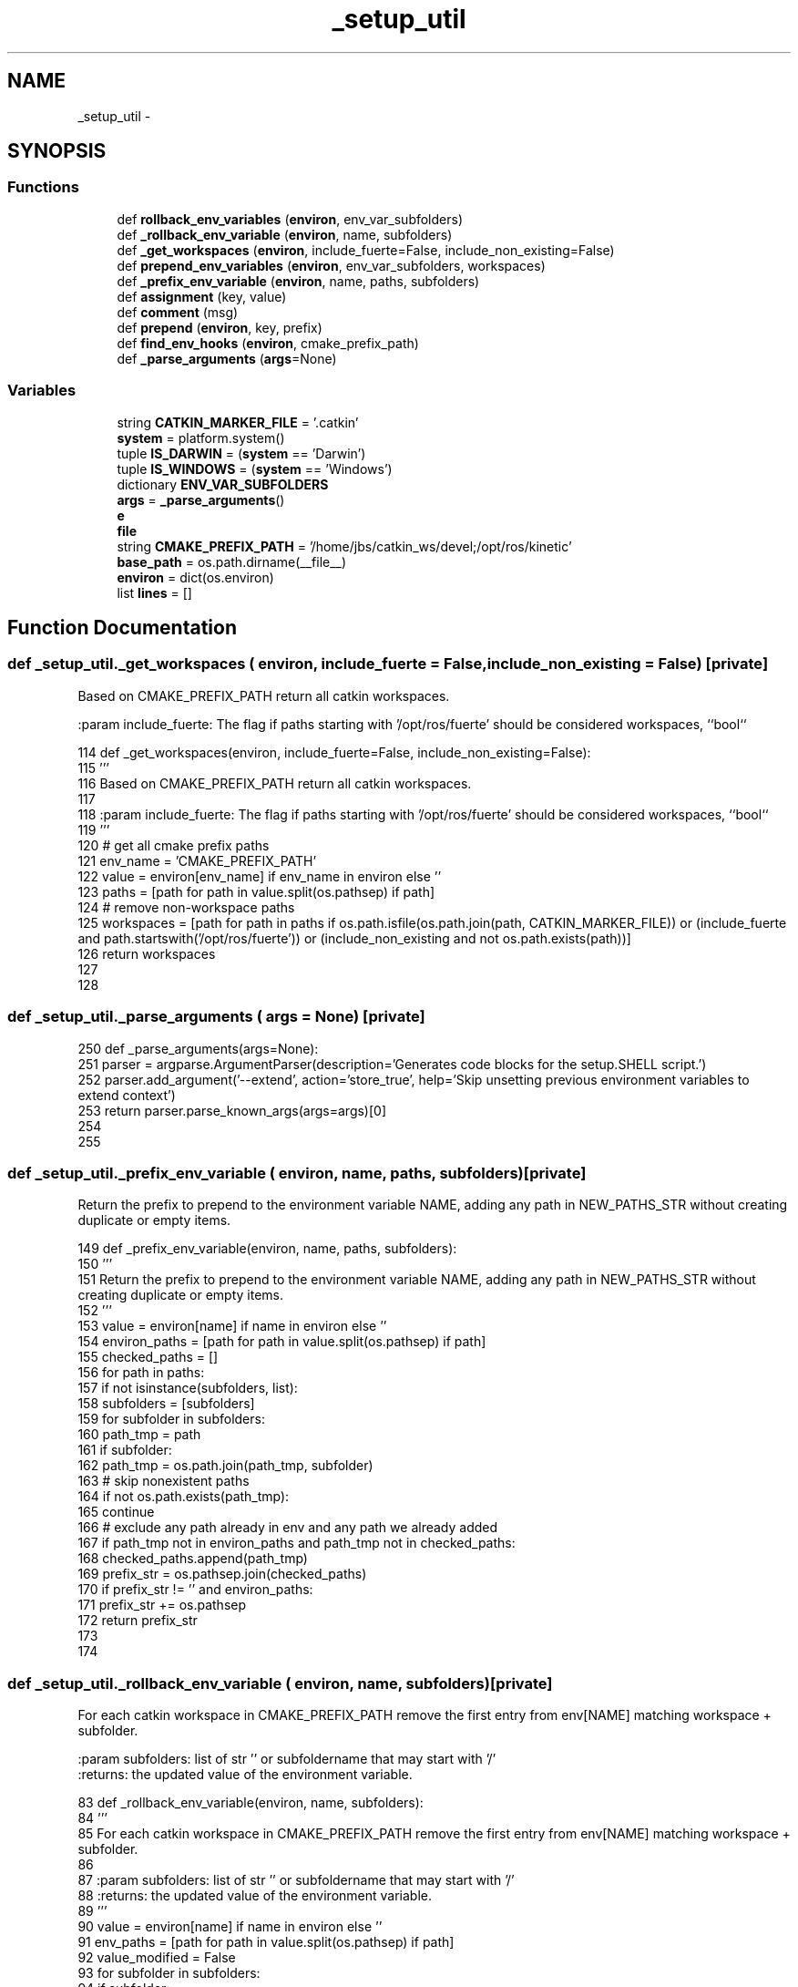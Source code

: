 .TH "_setup_util" 3 "Wed Apr 17 2019" "Version 1.0.0" "auto_chaser" \" -*- nroff -*-
.ad l
.nh
.SH NAME
_setup_util \- 
.SH SYNOPSIS
.br
.PP
.SS "Functions"

.in +1c
.ti -1c
.RI "def \fBrollback_env_variables\fP (\fBenviron\fP, env_var_subfolders)"
.br
.ti -1c
.RI "def \fB_rollback_env_variable\fP (\fBenviron\fP, name, subfolders)"
.br
.ti -1c
.RI "def \fB_get_workspaces\fP (\fBenviron\fP, include_fuerte=False, include_non_existing=False)"
.br
.ti -1c
.RI "def \fBprepend_env_variables\fP (\fBenviron\fP, env_var_subfolders, workspaces)"
.br
.ti -1c
.RI "def \fB_prefix_env_variable\fP (\fBenviron\fP, name, paths, subfolders)"
.br
.ti -1c
.RI "def \fBassignment\fP (key, value)"
.br
.ti -1c
.RI "def \fBcomment\fP (msg)"
.br
.ti -1c
.RI "def \fBprepend\fP (\fBenviron\fP, key, prefix)"
.br
.ti -1c
.RI "def \fBfind_env_hooks\fP (\fBenviron\fP, cmake_prefix_path)"
.br
.ti -1c
.RI "def \fB_parse_arguments\fP (\fBargs\fP=None)"
.br
.in -1c
.SS "Variables"

.in +1c
.ti -1c
.RI "string \fBCATKIN_MARKER_FILE\fP = '\&.catkin'"
.br
.ti -1c
.RI "\fBsystem\fP = platform\&.system()"
.br
.ti -1c
.RI "tuple \fBIS_DARWIN\fP = (\fBsystem\fP == 'Darwin')"
.br
.ti -1c
.RI "tuple \fBIS_WINDOWS\fP = (\fBsystem\fP == 'Windows')"
.br
.ti -1c
.RI "dictionary \fBENV_VAR_SUBFOLDERS\fP"
.br
.ti -1c
.RI "\fBargs\fP = \fB_parse_arguments\fP()"
.br
.ti -1c
.RI "\fBe\fP"
.br
.ti -1c
.RI "\fBfile\fP"
.br
.ti -1c
.RI "string \fBCMAKE_PREFIX_PATH\fP = '/home/jbs/catkin_ws/devel;/opt/ros/kinetic'"
.br
.ti -1c
.RI "\fBbase_path\fP = os\&.path\&.dirname(__file__)"
.br
.ti -1c
.RI "\fBenviron\fP = dict(os\&.environ)"
.br
.ti -1c
.RI "list \fBlines\fP = []"
.br
.in -1c
.SH "Function Documentation"
.PP 
.SS "def _setup_util\&._get_workspaces ( environ,  include_fuerte = \fCFalse\fP,  include_non_existing = \fCFalse\fP)\fC [private]\fP"

.PP
.nf
Based on CMAKE_PREFIX_PATH return all catkin workspaces.

:param include_fuerte: The flag if paths starting with '/opt/ros/fuerte' should be considered workspaces, ``bool``

.fi
.PP
 
.PP
.nf
114 def _get_workspaces(environ, include_fuerte=False, include_non_existing=False):
115     '''
116     Based on CMAKE_PREFIX_PATH return all catkin workspaces\&.
117 
118     :param include_fuerte: The flag if paths starting with '/opt/ros/fuerte' should be considered workspaces, ``bool``
119     '''
120     # get all cmake prefix paths
121     env_name = 'CMAKE_PREFIX_PATH'
122     value = environ[env_name] if env_name in environ else ''
123     paths = [path for path in value\&.split(os\&.pathsep) if path]
124     # remove non-workspace paths
125     workspaces = [path for path in paths if os\&.path\&.isfile(os\&.path\&.join(path, CATKIN_MARKER_FILE)) or (include_fuerte and path\&.startswith('/opt/ros/fuerte')) or (include_non_existing and not os\&.path\&.exists(path))]
126     return workspaces
127 
128 
.fi
.SS "def _setup_util\&._parse_arguments ( args = \fCNone\fP)\fC [private]\fP"

.PP
.nf
250 def _parse_arguments(args=None):
251     parser = argparse\&.ArgumentParser(description='Generates code blocks for the setup\&.SHELL script\&.')
252     parser\&.add_argument('--extend', action='store_true', help='Skip unsetting previous environment variables to extend context')
253     return parser\&.parse_known_args(args=args)[0]
254 
255 
.fi
.SS "def _setup_util\&._prefix_env_variable ( environ,  name,  paths,  subfolders)\fC [private]\fP"

.PP
.nf
Return the prefix to prepend to the environment variable NAME, adding any path in NEW_PATHS_STR without creating duplicate or empty items.

.fi
.PP
 
.PP
.nf
149 def _prefix_env_variable(environ, name, paths, subfolders):
150     '''
151     Return the prefix to prepend to the environment variable NAME, adding any path in NEW_PATHS_STR without creating duplicate or empty items\&.
152     '''
153     value = environ[name] if name in environ else ''
154     environ_paths = [path for path in value\&.split(os\&.pathsep) if path]
155     checked_paths = []
156     for path in paths:
157         if not isinstance(subfolders, list):
158             subfolders = [subfolders]
159         for subfolder in subfolders:
160             path_tmp = path
161             if subfolder:
162                 path_tmp = os\&.path\&.join(path_tmp, subfolder)
163             # skip nonexistent paths
164             if not os\&.path\&.exists(path_tmp):
165                 continue
166             # exclude any path already in env and any path we already added
167             if path_tmp not in environ_paths and path_tmp not in checked_paths:
168                 checked_paths\&.append(path_tmp)
169     prefix_str = os\&.pathsep\&.join(checked_paths)
170     if prefix_str != '' and environ_paths:
171         prefix_str += os\&.pathsep
172     return prefix_str
173 
174 
.fi
.SS "def _setup_util\&._rollback_env_variable ( environ,  name,  subfolders)\fC [private]\fP"

.PP
.nf
For each catkin workspace in CMAKE_PREFIX_PATH remove the first entry from env[NAME] matching workspace + subfolder.

:param subfolders: list of str '' or subfoldername that may start with '/'
:returns: the updated value of the environment variable.

.fi
.PP
 
.PP
.nf
83 def _rollback_env_variable(environ, name, subfolders):
84     '''
85     For each catkin workspace in CMAKE_PREFIX_PATH remove the first entry from env[NAME] matching workspace + subfolder\&.
86 
87     :param subfolders: list of str '' or subfoldername that may start with '/'
88     :returns: the updated value of the environment variable\&.
89     '''
90     value = environ[name] if name in environ else ''
91     env_paths = [path for path in value\&.split(os\&.pathsep) if path]
92     value_modified = False
93     for subfolder in subfolders:
94         if subfolder:
95             if subfolder\&.startswith(os\&.path\&.sep) or (os\&.path\&.altsep and subfolder\&.startswith(os\&.path\&.altsep)):
96                 subfolder = subfolder[1:]
97             if subfolder\&.endswith(os\&.path\&.sep) or (os\&.path\&.altsep and subfolder\&.endswith(os\&.path\&.altsep)):
98                 subfolder = subfolder[:-1]
99         for ws_path in _get_workspaces(environ, include_fuerte=True, include_non_existing=True):
100             path_to_find = os\&.path\&.join(ws_path, subfolder) if subfolder else ws_path
101             path_to_remove = None
102             for env_path in env_paths:
103                 env_path_clean = env_path[:-1] if env_path and env_path[-1] in [os\&.path\&.sep, os\&.path\&.altsep] else env_path
104                 if env_path_clean == path_to_find:
105                     path_to_remove = env_path
106                     break
107             if path_to_remove:
108                 env_paths\&.remove(path_to_remove)
109                 value_modified = True
110     new_value = os\&.pathsep\&.join(env_paths)
111     return new_value if value_modified else None
112 
113 
.fi
.SS "def _setup_util\&.assignment ( key,  value)"

.PP
.nf
175 def assignment(key, value):
176     if not IS_WINDOWS:
177         return 'export %s="%s"' % (key, value)
178     else:
179         return 'set %s=%s' % (key, value)
180 
181 
.fi
.SS "def _setup_util\&.comment ( msg)"

.PP
.nf
182 def comment(msg):
183     if not IS_WINDOWS:
184         return '# %s' % msg
185     else:
186         return 'REM %s' % msg
187 
188 
.fi
.SS "def _setup_util\&.find_env_hooks ( environ,  cmake_prefix_path)"

.PP
.nf
Generate shell code with found environment hooks
for the all workspaces.

.fi
.PP
 
.PP
.nf
198 def find_env_hooks(environ, cmake_prefix_path):
199     '''
200     Generate shell code with found environment hooks
201     for the all workspaces\&.
202     '''
203     lines = []
204     lines\&.append(comment('found environment hooks in workspaces'))
205 
206     generic_env_hooks = []
207     generic_env_hooks_workspace = []
208     specific_env_hooks = []
209     specific_env_hooks_workspace = []
210     generic_env_hooks_by_filename = {}
211     specific_env_hooks_by_filename = {}
212     generic_env_hook_ext = 'bat' if IS_WINDOWS else 'sh'
213     specific_env_hook_ext = environ['CATKIN_SHELL'] if not IS_WINDOWS and 'CATKIN_SHELL' in environ and environ['CATKIN_SHELL'] else None
214     # remove non-workspace paths
215     workspaces = [path for path in cmake_prefix_path\&.split(os\&.pathsep) if path and os\&.path\&.isfile(os\&.path\&.join(path, CATKIN_MARKER_FILE))]
216     for workspace in reversed(workspaces):
217         env_hook_dir = os\&.path\&.join(workspace, 'etc', 'catkin', 'profile\&.d')
218         if os\&.path\&.isdir(env_hook_dir):
219             for filename in sorted(os\&.listdir(env_hook_dir)):
220                 if filename\&.endswith('\&.%s' % generic_env_hook_ext):
221                     # remove previous env hook with same name if present
222                     if filename in generic_env_hooks_by_filename:
223                         i = generic_env_hooks\&.index(generic_env_hooks_by_filename[filename])
224                         generic_env_hooks\&.pop(i)
225                         generic_env_hooks_workspace\&.pop(i)
226                     # append env hook
227                     generic_env_hooks\&.append(os\&.path\&.join(env_hook_dir, filename))
228                     generic_env_hooks_workspace\&.append(workspace)
229                     generic_env_hooks_by_filename[filename] = generic_env_hooks[-1]
230                 elif specific_env_hook_ext is not None and filename\&.endswith('\&.%s' % specific_env_hook_ext):
231                     # remove previous env hook with same name if present
232                     if filename in specific_env_hooks_by_filename:
233                         i = specific_env_hooks\&.index(specific_env_hooks_by_filename[filename])
234                         specific_env_hooks\&.pop(i)
235                         specific_env_hooks_workspace\&.pop(i)
236                     # append env hook
237                     specific_env_hooks\&.append(os\&.path\&.join(env_hook_dir, filename))
238                     specific_env_hooks_workspace\&.append(workspace)
239                     specific_env_hooks_by_filename[filename] = specific_env_hooks[-1]
240     env_hooks = generic_env_hooks + specific_env_hooks
241     env_hooks_workspace = generic_env_hooks_workspace + specific_env_hooks_workspace
242     count = len(env_hooks)
243     lines\&.append(assignment('_CATKIN_ENVIRONMENT_HOOKS_COUNT', count))
244     for i in range(count):
245         lines\&.append(assignment('_CATKIN_ENVIRONMENT_HOOKS_%d' % i, env_hooks[i]))
246         lines\&.append(assignment('_CATKIN_ENVIRONMENT_HOOKS_%d_WORKSPACE' % i, env_hooks_workspace[i]))
247     return lines
248 
249 
.fi
.SS "def _setup_util\&.prepend ( environ,  key,  prefix)"

.PP
.nf
189 def prepend(environ, key, prefix):
190     if key not in environ or not environ[key]:
191         return assignment(key, prefix)
192     if not IS_WINDOWS:
193         return 'export %s="%s$%s"' % (key, prefix, key)
194     else:
195         return 'set %s=%s%%%s%%' % (key, prefix, key)
196 
197 
.fi
.SS "def _setup_util\&.prepend_env_variables ( environ,  env_var_subfolders,  workspaces)"

.PP
.nf
Generate shell code to prepend environment variables
for the all workspaces.

.fi
.PP
 
.PP
.nf
129 def prepend_env_variables(environ, env_var_subfolders, workspaces):
130     '''
131     Generate shell code to prepend environment variables
132     for the all workspaces\&.
133     '''
134     lines = []
135     lines\&.append(comment('prepend folders of workspaces to environment variables'))
136 
137     paths = [path for path in workspaces\&.split(os\&.pathsep) if path]
138 
139     prefix = _prefix_env_variable(environ, 'CMAKE_PREFIX_PATH', paths, '')
140     lines\&.append(prepend(environ, 'CMAKE_PREFIX_PATH', prefix))
141 
142     for key in sorted([key for key in env_var_subfolders\&.keys() if key != 'CMAKE_PREFIX_PATH']):
143         subfolder = env_var_subfolders[key]
144         prefix = _prefix_env_variable(environ, key, paths, subfolder)
145         lines\&.append(prepend(environ, key, prefix))
146     return lines
147 
148 
.fi
.SS "def _setup_util\&.rollback_env_variables ( environ,  env_var_subfolders)"

.PP
.nf
Generate shell code to reset environment variables
by unrolling modifications based on all workspaces in CMAKE_PREFIX_PATH.
This does not cover modifications performed by environment hooks.

.fi
.PP
 
.PP
.nf
62 def rollback_env_variables(environ, env_var_subfolders):
63     '''
64     Generate shell code to reset environment variables
65     by unrolling modifications based on all workspaces in CMAKE_PREFIX_PATH\&.
66     This does not cover modifications performed by environment hooks\&.
67     '''
68     lines = []
69     unmodified_environ = copy\&.copy(environ)
70     for key in sorted(env_var_subfolders\&.keys()):
71         subfolders = env_var_subfolders[key]
72         if not isinstance(subfolders, list):
73             subfolders = [subfolders]
74         value = _rollback_env_variable(unmodified_environ, key, subfolders)
75         if value is not None:
76             environ[key] = value
77             lines\&.append(assignment(key, value))
78     if lines:
79         lines\&.insert(0, comment('reset environment variables by unrolling modifications based on all workspaces in CMAKE_PREFIX_PATH'))
80     return lines
81 
82 
.fi
.SH "Variable Documentation"
.PP 
.SS "_setup_util\&.args = \fB_parse_arguments\fP()"

.SS "_setup_util\&.base_path = os\&.path\&.dirname(__file__)"

.SS "string _setup_util\&.CATKIN_MARKER_FILE = '\&.catkin'"

.SS "string _setup_util\&.CMAKE_PREFIX_PATH = '/home/jbs/catkin_ws/devel;/opt/ros/kinetic'"

.SS "_setup_util\&.e"

.SS "dictionary _setup_util\&.ENV_VAR_SUBFOLDERS"
\fBInitial value:\fP
.PP
.nf
1 = {
2     'CMAKE_PREFIX_PATH': '',
3     'LD_LIBRARY_PATH' if not IS_DARWIN else 'DYLD_LIBRARY_PATH': ['lib', os\&.path\&.join('lib', 'x86_64-linux-gnu')],
4     'PATH': 'bin',
5     'PKG_CONFIG_PATH': [os\&.path\&.join('lib', 'pkgconfig'), os\&.path\&.join('lib', 'x86_64-linux-gnu', 'pkgconfig')],
6     'PYTHONPATH': 'lib/python2\&.7/dist-packages',
7 }
.fi
.SS "_setup_util\&.environ = dict(os\&.environ)"

.SS "_setup_util\&.file"

.SS "tuple _setup_util\&.IS_DARWIN = (\fBsystem\fP == 'Darwin')"

.SS "tuple _setup_util\&.IS_WINDOWS = (\fBsystem\fP == 'Windows')"

.SS "list _setup_util\&.lines = []"

.SS "_setup_util\&.system = platform\&.system()"

.SH "Author"
.PP 
Generated automatically by Doxygen for auto_chaser from the source code\&.
